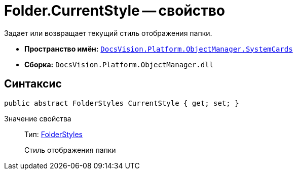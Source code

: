 = Folder.CurrentStyle -- свойство

Задает или возвращает текущий стиль отображения папки.

* *Пространство имён:* `xref:api/DocsVision/Platform/ObjectManager/SystemCards/SystemCards_NS.adoc[DocsVision.Platform.ObjectManager.SystemCards]`
* *Сборка:* `DocsVision.Platform.ObjectManager.dll`

== Синтаксис

[source,csharp]
----
public abstract FolderStyles CurrentStyle { get; set; }
----

Значение свойства::
Тип: xref:api/DocsVision/Platform/ObjectManager/SystemCards/FolderStyles_EN.adoc[FolderStyles]
+
Стиль отображения папки
